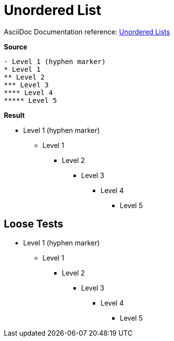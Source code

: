 // SYNTAX TEST "Packages/ST4-Asciidoctor/Syntaxes/Asciidoctor.sublime-syntax"
= Unordered List

AsciiDoc Documentation reference:
https://docs.asciidoctor.org/asciidoc/latest/lists/unordered/[Unordered Lists^]

[.big.red]*Source*

[source,asciidoc]
......................................
- Level 1 (hyphen marker)
* Level 1
** Level 2
*** Level 3
**** Level 4
***** Level 5
......................................


[.big.red]*Result*

======================================
- Level 1 (hyphen marker)
* Level 1
//<-      punctuation.definition.list_item
//^      -punctuation.definition.list_item
** Level 2
*** Level 3
**** Level 4
***** Level 5
//<-^     punctuation.definition.list_item
//   ^   -punctuation.definition.list_item
======================================



== Loose Tests

  - Level 1 (hyphen marker)
//^        punctuation.definition.list_item
// ^      -punctuation.definition.list_item
//<-      -punctuation.definition.list_item
  * Level 1
//^        punctuation.definition.list_item
// ^      -punctuation.definition.list_item
//<-      -punctuation.definition.list_item
  ** Level 2
//^^       punctuation.definition.list_item
//  ^     -punctuation.definition.list_item
  *** Level 3
//^^^      punctuation.definition.list_item
//   ^    -punctuation.definition.list_item
  **** Level 4
//^^^^     punctuation.definition.list_item
//    ^   -punctuation.definition.list_item
  ***** Level 5
//^^^^^    punctuation.definition.list_item
//     ^  -punctuation.definition.list_item

// EOF //
